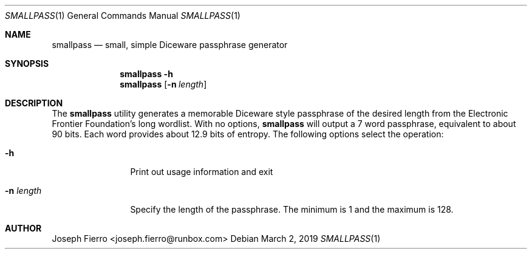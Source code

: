 .\"
.\"Copyright (c) 2019 Joseph Fierro <joseph.fierro@runbox.com>
.\"
.\"Permission to use, copy, modify, and distribute this software for any
.\"purpose with or without fee is hereby granted, provided that the above
.\"copyright notice and this permission notice appear in all copies.
.\"
.\"THE SOFTWARE IS PROVIDED "AS IS" AND THE AUTHOR DISCLAIMS ALL WARRANTIES
.\"WITH REGARD TO THIS SOFTWARE INCLUDING ALL IMPLIED WARRANTIES OF
.\"MERCHANTABILITY AND FITNESS. IN NO EVENT SHALL THE AUTHOR BE LIABLE FOR
.\"ANY SPECIAL, DIRECT, INDIRECT, OR CONSEQUENTIAL DAMAGES OR ANY DAMAGES
.\"WHATSOEVER RESULTING FROM LOSS OF USE, DATA OR PROFITS, WHETHER IN AN
.\"ACTION OF CONTRACT, NEGLIGENCE OR OTHER TORTIOUS ACTION, ARISING OUT OF
.\"OR IN CONNECTION WITH THE USE OR PERFORMANCE OF THIS SOFTWARE.
.Dd $Mdocdate: March 2 2019 $
.Dt SMALLPASS 1
.Os
.Sh NAME
.Nm smallpass
.Nd small, simple Diceware passphrase generator
.Sh SYNOPSIS
.Nm smallpass
.Fl h 
.Nm smallpass
.Op Fl n Ar length
.Sh DESCRIPTION
The
.Nm
utility generates a memorable Diceware style passphrase of the desired length 
from the Electronic Frontier Foundation's long wordlist.
With no options,
.Nm
will output a 7 word passphrase, equivalent to about 90 bits. Each
word provides about 12.9 bits of entropy.
The following options select the operation:
.Bl -tag -width Dsssigfile
.It Fl h
Print out usage information and exit
.It Fl n Ar length 
Specify the length of the passphrase. The 
minimum is 1 and the maximum is 128.
.El
.Pp
.Sh AUTHOR
Joseph Fierro <joseph.fierro@runbox.com>
